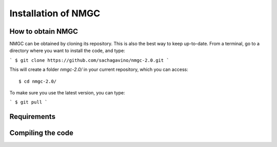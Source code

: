 Installation of NMGC
************

How to obtain NMGC
=================

NMGC can be obtained by cloning its repository. This is also the best way to keep up-to-date.
From a terminal, go to a directory where you want to install the code, and type: 

```
$ git clone https://github.com/sachagavino/nmgc-2.0.git
```

This will create a folder `nmgc-2.0/` in your current repository, which you can access::


$ cd nmgc-2.0/


To make sure you use the latest version, you can type: 

```
$ git pull
```


Requirements
=================

Compiling the code
=================